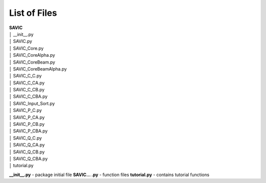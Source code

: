 .. role:: math(raw)
    :format: latex html

#######
List of Files
#######

| **SAVIC**
| │    __init__.py
| │    SAVIC.py
| │    SAVIC_Core.py
| │    SAVIC_CoreAlpha.py
| │    SAVIC_CoreBeam.py
| │    SAVIC_CoreBeamAlpha.py
| │    SAVIC_C_C.py
| │    SAVIC_C_CA.py
| │    SAVIC_C_CB.py
| │    SAVIC_C_CBA.py
| │    SAVIC_Input_Sort.py
| │    SAVIC_P_C.py
| │    SAVIC_P_CA.py
| │    SAVIC_P_CB.py
| │    SAVIC_P_CBA.py
| │    SAVIC_Q_C.py
| │    SAVIC_Q_CA.py
| │    SAVIC_Q_CB.py
| │    SAVIC_Q_CBA.py
| │    tutorial.py

**__init__.py** - package initial file
**SAVIC... .py** - function files
**tutorial.py** - contains tutorial functions 
